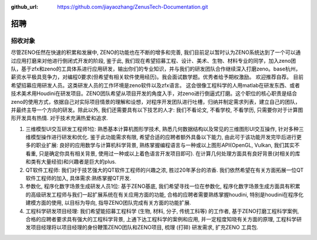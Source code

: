 :github_url: https://github.com/jiayaozhang/ZenusTech-Documentation.git

招聘
=========================


招收对象
--------

尽管ZENO任然在快速的积累和发展中, ZENO的功能也在不断的增多和完善, 我们目前足以暂时认为ZENO系统达到了一个可以通过应用打磨来对他进行倒闭式开发的阶段, 鉴于此, 我们现在希望招募工程、设计、美术、生物、材料专业的同学，加入zeno团队，基于zfx和zeno的工具体系进行应用研发，输出你们的专业知识，并与我们的研发团队合作继续深入打磨zeno。base杭州，薪资水平极具竞争力，对编程0要求(但希望有相关软件使用经历)。我会面试数学题。优秀者给予期权激励。 欢迎推荐自荐。 目前希望招募应用研发人员。这类研发人员的工作环境是zeno软件以及zfx语言。  这会很像工程科学的人用matlab在研发东西、或者技术美术用Houdini在研发项目。ZENO团队希望从项目开发的角度入手，对zeno进行倒逼式打磨。这个职位的核心职责是结合zeno的使用方式，依据自己对实际项目情景的理解和设想，对程序开发团队进行吐槽，归纳并制定需求列表，建立自己的团队，并最终主导一个方向的研发。除此以外, 我们还需要具有以下技艺的人才: 我们不看论文, 不看学校, 不看学历, 只需要你对于计算图形开发具有热情. 对于技术充满热爱和追求.

1. 三维模型UI交互研发工程师1位: 熟悉基本计算机图形学技术, 熟悉几何数据结构以及常见的三维图形UI交互操作, 针对多种三维模型操作进行研发和优化. 鉴于此功能需求有限, 希望合适的应聘者额外具备以下能力, 由此可于该功能开发完毕后进行更多的职业扩展: 良好的应用数学与计算机科学背景, 熟练掌握编程语言与一种或以上图形API(OpenGL, Vulkan, 我们其实不看重, 只是确定你具有相关背景, 使用过一种或以上着色语言开发项目即可). 在计算几何处理方面具有良好背景(对相关的库和类有大量经验)和兴趣者是巨大的plus. 


2. QT软件工程师: 我们对于技艺强大的QT软件工程师的兴趣之浓, 胜过20年茅台的浓香. 我们依然希望在有关方面拓展一位QT软件工程师的加入, 具体需求:熟练掌握QT开发.


3. 参数化, 程序化数字场景生成研发人员1位: 基于ZENO基底, 我们希望寻找一位在参数化, 程序化数字场景生成方面具有积累的高级研发工程师与我们一起扩展系统在有关应用方面的功能, 合格的应聘者需要熟练掌握houdini, 特别是houdini在程序化建模方面的使用, 以目标为导向, 指导ZENO团队完成有关方面的功能扩展. 


4. 工程科学研发项目经理: 我们希望能招募工程科学 (生物, 材料, 分子, 传统工科等) 的工作者, 基于ZENO打磨工程科学案例, 合格的应聘者要求具有强大的工程科学背景, 上通下达工程科学的案例和应用, 并一定程度知晓有关方面的原理, 工程科学研发项目经理将以项目经理的身份鞭策ZENO团队和ZENO项目, 梳理 (打碎) 研发需求, 扩充ZENO 工具包.

